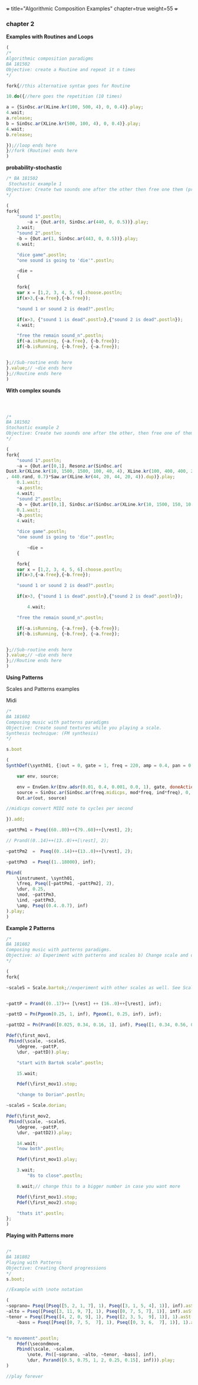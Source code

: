 +++
title="Algorithmic Composition Examples"
chapter=true
weight=55
+++


*** chapter 2

*Examples with Routines and Loops*

#+BEGIN_SRC js
(
/*
Algorithmic composition paradigms
BA 181502
Objective: create a Routine and repeat it n times
*/

fork{//this alternative syntax goes for Routine

10.do({//here goes the repetition (10 times)

a = {SinOsc.ar(XLine.kr(100, 500, 4), 0, 0.4)}.play;
4.wait;
a.release;
b = SinOsc.ar(XLine.kr(500, 100, 4), 0, 0.4)}.play;
4.wait;
b.release;

});//loop ends here 
}//fork (Routine) ends here
)
#+END_SRC


 *probability-stochastic*


#+BEGIN_SRC js
/* BA 181502
 Stochastic example 1
Objective: Create two sounds one after the other then free one them (probability), wait a couple of seconds to free also the remain sounds (probability). (Rolling a Dice)
*/

(
fork{
	"sound 1".postln;
        ~a = {Out.ar(0, SinOsc.ar(440, 0, 0.5))}.play;
	2.wait;
	"sound 2".postln;
	~b = {Out.ar(1, SinOsc.ar(443, 0, 0.5))}.play;
	6.wait;

	"dice game".postln;
	"one sound is going to 'die'".postln;
	
	~die = 
	{

	fork{
	var x = [1,2, 3, 4, 5, 6].choose.postln;
	if(x>3,{~a.free},{~b.free});

	"sound 1 or sound 2 is dead?".postln;
	
	if(x>3, {"sound 1 is dead".postln},{"sound 2 is dead".postln});
	4.wait;

	"free the remain sound_n".postln;
	if(~a.isRunning, {~a.free}, {~b.free});
	if(~b.isRunning, {~b.free}, {~a.free});
			
		
};//Sub-routine ends here			
}.value;// ~die ends here	
};//Routine ends here
)
#+END_SRC

*With complex sounds*

#+BEGIN_SRC js



/*
BA 181502
Stochastic example 2
Objective: Create two sounds one after the other, then free one of them and after a while free also the remain sounds using probability. (Rolling a Dice)
*/

(
fork{
	"sound 1".postln;
	~a = {Out.ar([0,1], Resonz.ar(SinOsc.ar(
Dust.kr(XLine.kr(10, 1500, 1500, 100, 40, 4), XLine.kr(100, 400, 400, 200)), 0, LFNoise1.kr(20))
, 440.rand, 0.7)*Saw.ar(XLine.kr(44, 20, 44, 20, 4)).dup)}.play;
	0.1.wait;
	~a.postln;
	4.wait;
	"sound 2".postln;
	~b = {Out.ar([0,1], SinOsc.ar(SinOsc.ar(XLine.kr(10, 1500, 150, 10, 40, 4), 10, XLine.kr(100, 400, 400, 200)), 0, LFNoise1.kr(20)*0.6)*Saw.ar(XLine.kr(44, 20, 440, 20, 4)).dup)}.play;
	0.1.wait;
	~b.postln;
	4.wait;

	"dice game".postln;
	"one sound is going to 'die'".postln;
	
        ~die = 
	{
	
	fork{
	var x = [1,2, 3, 4, 5, 6].choose.postln;
	if(x>3,{~a.free},{~b.free});

	"sound 1 or sound 2 is dead?".postln;
	
	if(x>3, {"sound 1 is dead".postln},{"sound 2 is dead".postln});
			
        4.wait;

	"free the remain sound_n".postln;

	if(~a.isRunning, {~a.free}, {~b.free});
	if(~b.isRunning, {~b.free}, {~a.free});
			

};//Sub-routine ends here						
}.value;// ~die ends here
};//Routine ends here
)

#+END_SRC


*Using Patterns*

Scales and Patterns examples

 Midi


#+BEGIN_SRC js
/*
BA 181602
Composing music with patterns paradigms
Objective: Create sound textures while you playing a scale. 
Synthesis technique: (FM synthesis) 
*/

s.boot

(
SynthDef(\synth01, {|out = 0, gate = 1, freq = 220, amp = 0.4, pan = 0, mod = 440, ind = 1|

	var env, source;

	env = EnvGen.kr(Env.adsr(0.01, 0.4, 0.001, 0.0, 1), gate, doneAction: 2);
	source = SinOsc.ar(SinOsc.ar(freq.midicps, mod*freq, ind*freq), 0, amp*env);
	Out.ar(out, source)

//midicps convert MIDI note to cycles per second

}).add;

~pattPm1 = Pseq((60..80)++(79..60)++[\rest], 2);

// Prand((0..14)++(13..0)++[\rest], 2);

~pattPm2  =  Pseq((0..14)++(13..0)++[\rest], 2);

~pattPm3  = Pseq((1..18000), inf);

Pbind(
	\instrument, \synth01,
	\freq, Pseq([~pattPm1, ~pattPm2], 2),
	\dur, 0.25,
	\mod, ~pattPm3,
	\ind, ~pattPm3,
	\amp, Pseq((0.4..0.7), inf)
).play;
)
#+END_SRC

*Example 2 Patterns*

#+BEGIN_SRC js
/*
BA 181602
Composing music with patterns paradigms.
Objective: a) Experiment with patterns and scales b) Change scale and duration after n time, c) play all scales, d) stop the music 
*/

(
fork{
	
~scaleS = Scale.bartok;//experiment with other scales as well. See Scale.directory


~pattP = Prand((0..17)++ [\rest] ++ (16..0)++[\rest], inf);
	
~pattD = Pn(Pgeom(0.25, 1, inf), Pgeom(1, 0.25, inf), inf);
	
~pattD2 = Pn(Prand([0.025, 0.34, 0.16, 1], inf), Pseq([1, 0.34, 0.56, 0.25], inf), inf);
	
Pdef(\first_mov1,
 Pbind(\scale, ~scaleS,
	\degree, ~pattP,
	\dur, ~pattD)).play;

	"start with Bartok scale".postln;

	15.wait;
	
	Pdef(\first_mov1).stop;
	
	"change to Dorian".postln;
	
~scaleS = Scale.dorian;	

Pdef(\first_mov2,
 Pbind(\scale, ~scaleS,
	\degree, ~pattP,
	\dur, ~pattD2)).play;
	
	14.wait;
	"now both".postln;
	
	Pdef(\first_mov1).play;

	3.wait;
        "8s to close".postln;

	8.wait;// change this to a bigger number in case you want more

	Pdef(\first_mov1).stop;
	Pdef(\first_mov2).stop;

	"thats it".postln;
};
)
#+END_SRC


*Playing with Patterns more*

#+BEGIN_SRC js

/*
BA 181802
Playing with Patterns
Objective: Creating Chord progressions
*/
s.boot;

//Example with \note notation

(
~soprano= Pseq([Pseq([5, 2, 1, 7], 1), Pseq([3, 1, 5, 4], 1)], inf).asStream;
~alto = Pseq([Pseq([3, 11, 9, 7], 1), Pseq([0, 7, 5, 7], 1)], inf).asStream;
~tenor = Pseq([Pseq([4, 2, 0, 9], 1), Pseq([2, 3, 5,  9], 1)], 1).asStream;
	~bass = Pseq([Pseq([0, 7, 5,  7], 1), Pseq([0, 3, 6,  7], 1)], 1).asStream;


"n movement".postln;
	Pdef(\secondmove,
	Pbind(\scale, ~scalem,
		\note, Pn([~soprano, ~alto, ~tenor, ~bass], inf),
		\dur, Pxrand([0.5, 0.75, 1, 2, 0.25, 0.15], inf))).play;
)

//play forever
#+END_SRC
